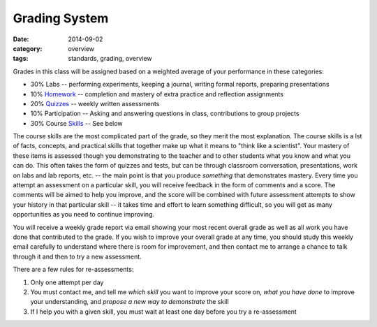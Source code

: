 Grading System
##############

:date: 2014-09-02
:category: overview
:tags: standards, grading, overview

Grades in this class will be assigned based on a weighted average of your
performance in these categories:

* 30%	Labs -- performing experiments, keeping a journal, writing formal reports, preparing presentations
* 10%	Homework_ -- completion and mastery of extra practice and reflection assignments
* 20%	Quizzes_ -- weekly written assessments	
* 10%	Participation -- Asking and answering questions in class, contributions to group projects
* 30%	Course Skills_ -- See below


The course skills are the most complicated part of the grade, so they merit the most explanation.  The course skills is a lst of facts, concepts, and practical skills that together make up what it means to "think like a scientist".  Your mastery of these items is assessed though you demonstrating to the teacher and to other students what you know and what you can do.  This often takes the form of quizzes and tests, but can be through classroom conversation, presentations, work on labs and lab reports, etc. -- the main point is that you produce *something* that demonstrates mastery.  Every time you attempt an assessment on a particular skill, you will receive feedback in the form of comments and a score.  The comments will be aimed to help you improve, and the score will be combined with future assessment attempts to show your history in that particular skill -- it takes time and effort to learn something difficult, so you will get as many opportunities as you need to continue improving. 

You will receive a weekly grade report via email showing your most recent overall grade as well as all work you have done that contributed to the grade.  If you wish to improve your overall grade at any time, you should study this weekly email carefully to understand where there is room for improvement, and then contact me to arrange a chance to talk through it and then to try a new assessment.  

There are a few rules for re-assessments:

1. Only one attempt per day
2. You must contact me, and tell me *which skill* you want to improve your score on, *what you have done* to improve your understanding, and *propose a new way to demonstrate* the skill
3. If I help you with a given skill, you must wait at least one day before you try a re-assessment 


.. _Skills: skills.html
.. _Homework: category/homework.html
.. _Quizzes: category/quizzes.html
